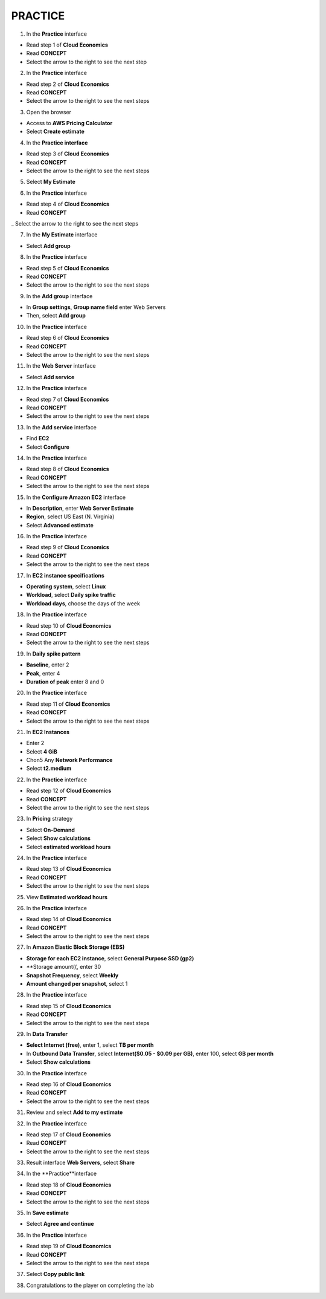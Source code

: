 **PRACTICE**
===================



.. info::

   After watching **Plan**, the player prepares for **Practice**



1. In the **Practice** interface


- Read step 1 of **Cloud Economics**

- Read **CONCEPT**

- Select the arrow to the right to see the next step


.. image:: pictures/0001A5-practice.png
   :align: center
   :width: 700px


2. In the **Practice** interface


- Read step 2 of **Cloud Economics**

- Read **CONCEPT**

- Select the arrow to the right to see the next steps


.. image:: pictures/0002A5-practice.png
   :align: center
   :width: 700px


3. Open the browser


- Access to **AWS Pricing Calculator**

- Select **Create estimate**


.. image:: pictures/0003A5-practice.png
   :align: center
   :width: 700px


4. In the **Practice interface**


- Read step 3 of **Cloud Economics**

- Read **CONCEPT**

- Select the arrow to the right to see the next steps


.. image:: pictures/0004A5-practice.png
   :align: center
   :width: 700px


5. Select **My Estimate**


.. image:: pictures/0005A5-practice.png
   :align: center
   :width: 700px


6. In the **Practice** interface


- Read step 4 of **Cloud Economics**

- Read **CONCEPT**

_ Select the arrow to the right to see the next steps


.. image:: pictures/0006A5-practice.png
   :align: center
   :width: 700px


7. In the **My Estimate** interface


- Select **Add group**


.. image:: pictures/0007A5-practice.png
   :align: center
   :width: 700px


8. In the **Practice** interface


- Read step 5 of **Cloud Economics**

- Read **CONCEPT**

- Select the arrow to the right to see the next steps


.. image:: pictures/0008A5-practice.png
   :align: center
   :width: 700px


9. In the **Add group** interface


- In **Group settings**, **Group name field** enter Web Servers

- Then, select **Add group**


.. image:: pictures/0009A5-practice.png
   :align: center
   :width: 700px


10. In the **Practice** interface


- Read step 6 of **Cloud Economics**

- Read **CONCEPT**

- Select the arrow to the right to see the next steps


.. image:: pictures/00010A5-practice.png
   :align: center
   :width: 700px


11. In the **Web Server** interface


- Select **Add service**


.. image:: pictures/00011A5-practice.png
   :align: center
   :width: 700px


12. In the **Practice** interface


- Read step 7 of **Cloud Economics**

- Read **CONCEPT**

- Select the arrow to the right to see the next steps


.. image:: pictures/00012A5-practice.png
   :align: center
   :width: 700px


13. In the **Add service** interface


- Find **EC2**

- Select **Configure**


.. image:: pictures/00013A5-practice.png
   :align: center
   :width: 700px


14. In the **Practice** interface


- Read step 8 of **Cloud Economics**

- Read **CONCEPT**

- Select the arrow to the right to see the next steps


.. image:: pictures/00014A5-practice.png
   :align: center
   :width: 700px


15. In the **Configure Amazon EC2** interface


- In **Description**, enter **Web Server Estimate**

- **Region**, select US East (N. Virginia)

- Select **Advanced estimate**


.. image:: pictures/00015A5-practice.png
   :align: center
   :width: 700px


16. In the **Practice** interface


- Read step 9 of **Cloud Economics**

- Read **CONCEPT**

- Select the arrow to the right to see the next steps


.. image:: pictures/00016A5-practice.png
   :align: center
   :width: 700px


17. In **EC2 instance specifications**


- **Operating system**, select **Linux**

- **Workload**, select **Daily spike traffic**

- **Workload days**, choose the days of the week


.. image:: pictures/00017A5-practice.png
   :align: center
   :width: 700px


18. In the **Practice** interface


- Read step 10 of **Cloud Economics**

- Read **CONCEPT**

- Select the arrow to the right to see the next steps


.. image:: pictures/00018A5-practice.png
   :align: center
   :width: 700px


19. In **Daily spike pattern**


- **Baseline**, enter 2

- **Peak**, enter 4

- **Duration of peak** enter 8 and 0


.. image:: pictures/00019A5-practice.png
   :align: center
   :width: 700px


20. In the **Practice** interface


- Read step 11 of **Cloud Economics**

- Read **CONCEPT**

- Select the arrow to the right to see the next steps


.. image:: pictures/00020A5-practice.png
   :align: center
   :width: 700px


21. In **EC2 Instances**


- Enter 2

- Select **4 GiB**

- Chon5 Any **Network Performance**

- Select **t2.medium**


.. image:: pictures/00021A5-practice.png
   :align: center
   :width: 700px



22. In the **Practice** interface


- Read step 12 of **Cloud Economics**

- Read **CONCEPT**

- Select the arrow to the right to see the next steps


.. image:: pictures/00022A5-practice.png
   :align: center
   :width: 700px


23. In **Pricing** strategy


- Select **On-Demand**

- Select **Show calculations**

- Select **estimated workload hours**


.. image:: pictures/00023A5-practice.png
   :align: center
   :width: 700px


24. In the **Practice** interface


- Read step 13 of **Cloud Economics**

- Read **CONCEPT**

- Select the arrow to the right to see the next steps



.. image:: pictures/00024A5-practice.png
   :align: center
   :width: 700px


25. View **Estimated workload hours**


.. image:: pictures/00025A5-practice.png
   :align: center
   :width: 700px


26. In the **Practice** interface


- Read step 14 of **Cloud Economics**

- Read **CONCEPT**

- Select the arrow to the right to see the next steps


.. image:: pictures/00026A5-practice.png
   :align: center
   :width: 700px


27. In **Amazon Elastic Block Storage (EBS)**


- **Storage for each EC2 instance**, select **General Purpose SSD (gp2)**

- **Storage amount((, enter 30
                   
- **Snapshot Frequency**, select **Weekly**
                   
- **Amount changed per snapshot**, select 1
                   

.. image:: pictures/00027A5-practice.png
   :align: center
   :width: 700px


28. In the **Practice** interface


- Read step 15 of **Cloud Economics**

- Read **CONCEPT**

- Select the arrow to the right to see the next steps


.. image:: pictures/00028A5-practice.png
   :align: center
   :width: 700px


29. In **Data Transfer**


- **Select Internet (free)**, enter 1, select **TB per month**

- In **Outbound Data Transfer**, select **Internet($0.05 - $0.09 per GB)**, enter 100, select **GB per month**

- Select **Show calculations**


.. image:: pictures/00029A5-practice.png
   :align: center
   :width: 700px


30. In the **Practice** interface


- Read step 16 of **Cloud Economics**

- Read **CONCEPT**

- Select the arrow to the right to see the next steps


.. image:: pictures/00030A5-practice.png
   :align: center
   :width: 700px


31. Review and select **Add to my estimate**


.. image:: pictures/00031A5-practice.png
   :align: center
   :width: 700px


32. In the **Practice** interface


- Read step 17 of **Cloud Economics**

- Read **CONCEPT**

- Select the arrow to the right to see the next steps


.. image:: pictures/00032A5-practice.png
   :align: center
   :width: 700px


33. Result interface **Web Servers**, select **Share**


.. image:: pictures/00033A5-practice.png
   :align: center
   :width: 700px


34. In the **Practice**interface


- Read step 18 of **Cloud Economics**

- Read **CONCEPT**

- Select the arrow to the right to see the next steps


.. image:: pictures/00034A5-practice.png
   :align: center
   :width: 700px


35. In **Save estimate**


- Select **Agree and continue**


.. image:: pictures/00035A5-practice.png
   :align: center
   :width: 700px


36. In the **Practice** interface


- Read step 19 of **Cloud Economics**

- Read **CONCEPT**

- Select the arrow to the right to see the next steps


.. image:: pictures/00036A5-practice.png
   :align: center
   :width: 700px


37. Select **Copy public link**


.. image:: pictures/00037A5-practice.png
   :align: center
   :width: 700px


38. Congratulations to the player on completing the lab


.. image:: pictures/00038A5-practice.png
   :align: center
   :width: 700px









                   





